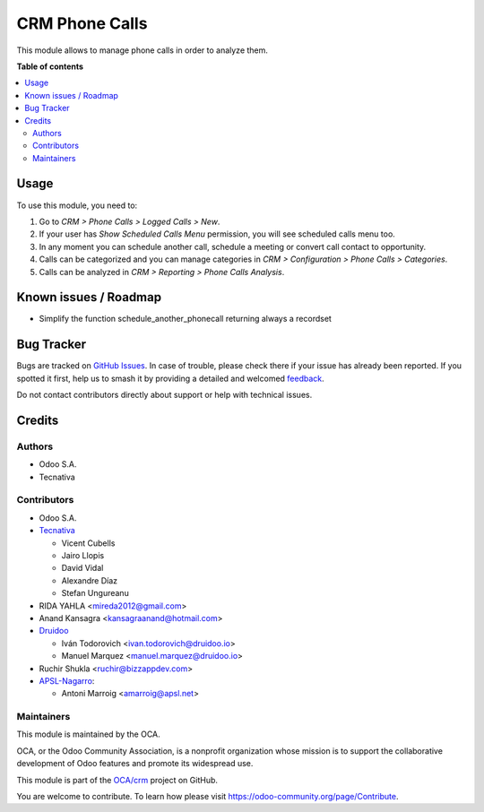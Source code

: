 ===============
CRM Phone Calls
===============

.. 
   !!!!!!!!!!!!!!!!!!!!!!!!!!!!!!!!!!!!!!!!!!!!!!!!!!!!
   !! This file is generated by oca-gen-addon-readme !!
   !! changes will be overwritten.                   !!
   !!!!!!!!!!!!!!!!!!!!!!!!!!!!!!!!!!!!!!!!!!!!!!!!!!!!
   !! source digest: sha256:cf4a0d7435295b9514f8e21035ca71ca4f9253e50121b723f9c293cec34b3509
   !!!!!!!!!!!!!!!!!!!!!!!!!!!!!!!!!!!!!!!!!!!!!!!!!!!!

.. |badge1| image:: https://img.shields.io/badge/maturity-Beta-yellow.png
    :target: https://odoo-community.org/page/development-status
    :alt: Beta
.. |badge2| image:: https://img.shields.io/badge/licence-AGPL--3-blue.png
    :target: http://www.gnu.org/licenses/agpl-3.0-standalone.html
    :alt: License: AGPL-3
.. |badge3| image:: https://img.shields.io/badge/github-OCA%2Fcrm-lightgray.png?logo=github
    :target: https://github.com/OCA/crm/tree/17.0/crm_phonecall
    :alt: OCA/crm
.. |badge4| image:: https://img.shields.io/badge/weblate-Translate%20me-F47D42.png
    :target: https://translation.odoo-community.org/projects/crm-17-0/crm-17-0-crm_phonecall
    :alt: Translate me on Weblate
.. |badge5| image:: https://img.shields.io/badge/runboat-Try%20me-875A7B.png
    :target: https://runboat.odoo-community.org/builds?repo=OCA/crm&target_branch=17.0
    :alt: Try me on Runboat

|badge1| |badge2| |badge3| |badge4| |badge5|

This module allows to manage phone calls in order to analyze them.

**Table of contents**

.. contents::
   :local:

Usage
=====

To use this module, you need to:

1. Go to *CRM > Phone Calls > Logged Calls > New*.
2. If your user has *Show Scheduled Calls Menu* permission, you will see
   scheduled calls menu too.
3. In any moment you can schedule another call, schedule a meeting or
   convert call contact to opportunity.
4. Calls can be categorized and you can manage categories in *CRM >
   Configuration > Phone Calls > Categories*.
5. Calls can be analyzed in *CRM > Reporting > Phone Calls Analysis*.

Known issues / Roadmap
======================

-  Simplify the function schedule_another_phonecall returning always a
   recordset

Bug Tracker
===========

Bugs are tracked on `GitHub Issues <https://github.com/OCA/crm/issues>`_.
In case of trouble, please check there if your issue has already been reported.
If you spotted it first, help us to smash it by providing a detailed and welcomed
`feedback <https://github.com/OCA/crm/issues/new?body=module:%20crm_phonecall%0Aversion:%2017.0%0A%0A**Steps%20to%20reproduce**%0A-%20...%0A%0A**Current%20behavior**%0A%0A**Expected%20behavior**>`_.

Do not contact contributors directly about support or help with technical issues.

Credits
=======

Authors
-------

* Odoo S.A.
* Tecnativa

Contributors
------------

-  Odoo S.A.
-  `Tecnativa <https://www.tecnativa.com>`__

   -  Vicent Cubells
   -  Jairo Llopis
   -  David Vidal
   -  Alexandre Díaz
   -  Stefan Ungureanu

-  RIDA YAHLA <mireda2012@gmail.com>
-  Anand Kansagra <kansagraanand@hotmail.com>
-  `Druidoo <https://www.druidoo.io>`__

   -  Iván Todorovich <ivan.todorovich@druidoo.io>
   -  Manuel Marquez <manuel.marquez@druidoo.io>

-  Ruchir Shukla <ruchir@bizzappdev.com>
-  `APSL-Nagarro <https://apsl.tech>`__:

   -  Antoni Marroig <amarroig@apsl.net>

Maintainers
-----------

This module is maintained by the OCA.

.. image:: https://odoo-community.org/logo.png
   :alt: Odoo Community Association
   :target: https://odoo-community.org

OCA, or the Odoo Community Association, is a nonprofit organization whose
mission is to support the collaborative development of Odoo features and
promote its widespread use.

This module is part of the `OCA/crm <https://github.com/OCA/crm/tree/17.0/crm_phonecall>`_ project on GitHub.

You are welcome to contribute. To learn how please visit https://odoo-community.org/page/Contribute.
